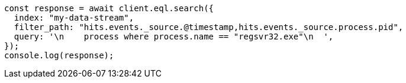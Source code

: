 // This file is autogenerated, DO NOT EDIT
// Use `node scripts/generate-docs-examples.js` to generate the docs examples

[source, js]
----
const response = await client.eql.search({
  index: "my-data-stream",
  filter_path: "hits.events._source.@timestamp,hits.events._source.process.pid",
  query: '\n    process where process.name == "regsvr32.exe"\n  ',
});
console.log(response);
----
